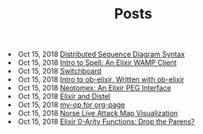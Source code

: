 #+TITLE: Posts


#+begin_archive
@@html:<li>@@ @@html:<span class="archive-item"><span class="archive-date">@@ Oct 15, 2018 @@html:</span>@@ [[file:posts/distrib-seq-diagram.org][Distributed Sequence Diagram Syntax]] @@html:</span>@@ @@html:</li>@@
@@html:<li>@@ @@html:<span class="archive-item"><span class="archive-date">@@ Oct 15, 2018 @@html:</span>@@ [[file:posts/intro_to_spell.org][Intro to Spell: An Elixir WAMP Client]] @@html:</span>@@ @@html:</li>@@
@@html:<li>@@ @@html:<span class="archive-item"><span class="archive-date">@@ Oct 15, 2018 @@html:</span>@@ [[file:posts/switchboard.org][Switchboard]] @@html:</span>@@ @@html:</li>@@
@@html:<li>@@ @@html:<span class="archive-item"><span class="archive-date">@@ Oct 15, 2018 @@html:</span>@@ [[file:posts/about-ob-elixir.org][Intro to ob-elixir, Written with ob-elixir]] @@html:</span>@@ @@html:</li>@@
@@html:<li>@@ @@html:<span class="archive-item"><span class="archive-date">@@ Oct 15, 2018 @@html:</span>@@ [[file:posts/neotomex-intro.org][Neotomex: An Elixir PEG Interface]] @@html:</span>@@ @@html:</li>@@
@@html:<li>@@ @@html:<span class="archive-item"><span class="archive-date">@@ Oct 15, 2018 @@html:</span>@@ [[file:posts/elixir_distel_basics.org][Elixir and Distel]] @@html:</span>@@ @@html:</li>@@
@@html:<li>@@ @@html:<span class="archive-item"><span class="archive-date">@@ Oct 15, 2018 @@html:</span>@@ [[file:posts/my-op_for_org-page.org][my-op for org-page]] @@html:</span>@@ @@html:</li>@@
@@html:<li>@@ @@html:<span class="archive-item"><span class="archive-date">@@ Oct 15, 2018 @@html:</span>@@ [[file:posts/norse_ipviking_map.org][Norse Live Attack Map Visualization]] @@html:</span>@@ @@html:</li>@@
@@html:<li>@@ @@html:<span class="archive-item"><span class="archive-date">@@ Oct 15, 2018 @@html:</span>@@ [[file:posts/elixir_call_with_parens.org][Elixir 0-Arity Functions: Drop the Parens?]] @@html:</span>@@ @@html:</li>@@
#+end_archive
